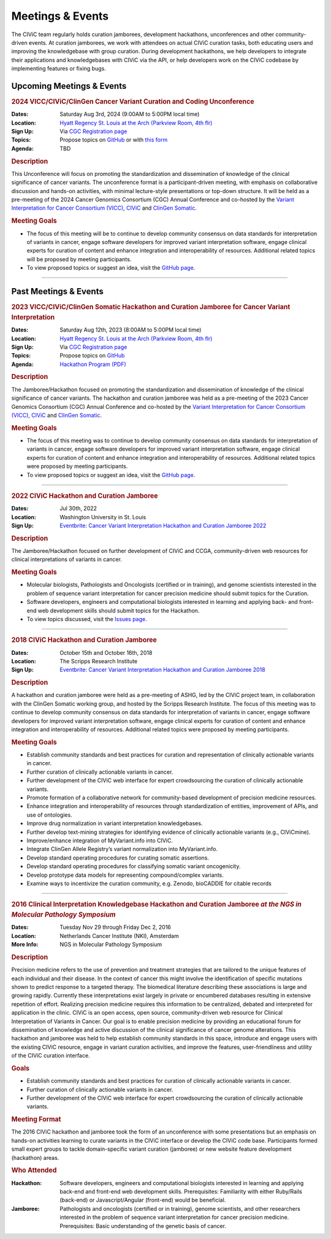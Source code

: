 Meetings & Events
=================
The CIViC team regularly holds curation jamborees, development hackathons, unconferences and other community-driven events. At curation jamborees, we work with attendees on actual CIViC curation tasks, both educating users and improving the knowledgebase with group curation. During development hackathons, we help developers to integrate their applications and knowledgebases with CIViC via the API, or help developers work on the CIViC codebase by implementing features or fixing bugs.

Upcoming Meetings & Events
~~~~~~~~~~~~~~~~~~~~~~~~~~

.. rubric:: 2024 VICC/CIViC/ClinGen Cancer Variant Curation and Coding Unconference


:Dates: Saturday Aug 3rd, 2024 (9:00AM to 5:00PM local time)
:Location: `Hyatt Regency St. Louis at the Arch (Parkview Room, 4th flr) <https://www.hyatt.com/en-US/hotel/missouri/hyatt-regency-st-louis-at-the-arch/stlrs>`_
:Sign Up: Via `CGC Registration page <https://www.cancergenomics.org/meetings/registration.php>`_
:Topics: Propose topics on `GitHub <https://github.com/genome/civic-meeting/issues>`_ or with `this form <https://forms.gle/RQXDzhQxtG1Krdpd6>`_
:Agenda: TBD 

.. rubric:: Description

This Unconference will focus on promoting the standardization and dissemination of knowledge of the clinical significance of cancer variants. The unconference format is a participant-driven meeting, with emphasis on collaborative discussion and hands-on activities, with minimal lecture-style presentations or top-down structure. It will be held as a pre-meeting of the 2024 Cancer Genomics Consortium (CGC) Annual Conference and co-hosted by the `Variant Interpretation for Cancer Consortium (VICC) <https://cancervariants.org/>`_, `CIViC <https://civicdb.org/>`_ and `ClinGen Somatic <https://www.clinicalgenome.org/working-groups/clinical-domain/somatic-cancer-cdwg/>`_.

.. rubric:: Meeting Goals

- The focus of this meeting will be to continue to develop community consensus on data standards for interpretation of variants in cancer, engage software developers for improved variant interpretation software, engage clinical experts for curation of content and enhance integration and interoperability of resources. Additional related topics will be proposed by meeting participants.

- To view proposed topics or suggest an idea, visit the `GitHub page <https://github.com/genome/civic-meeting/issues>`_.

----


Past Meetings & Events
~~~~~~~~~~~~~~~~~~~~~~

.. rubric:: 2023 VICC/CIViC/ClinGen Somatic Hackathon and Curation Jamboree for Cancer Variant Interpretation


:Dates: Saturday Aug 12th, 2023 (8:00AM to 5:00PM local time)
:Location: `Hyatt Regency St. Louis at the Arch (Parkview Room, 4th flr) <https://www.hyatt.com/en-US/hotel/missouri/hyatt-regency-st-louis-at-the-arch/stlrs>`_
:Sign Up: Via `CGC Registration page <https://www.cancergenomics.org/meetings/registration.php>`_
:Topics: Propose topics on `GitHub <https://github.com/genome/civic-meeting/issues>`_
:Agenda: `Hackathon Program (PDF) <https://www.cancergenomics.org/docs/cgc-hackathon-handout_2023.pdf>`_ 

.. rubric:: Description

The Jamboree/Hackathon focused on promoting the standardization and dissemination of knowledge of the clinical significance of cancer variants. The hackathon and curation jamboree was held as a pre-meeting of the 2023 Cancer Genomics Consortium (CGC) Annual Conference and co-hosted by the `Variant Interpretation for Cancer Consortium (VICC) <https://cancervariants.org/>`_, `CIViC <https://civicdb.org/>`_ and `ClinGen Somatic <https://www.clinicalgenome.org/working-groups/clinical-domain/somatic-cancer-cdwg/>`_.

.. rubric:: Meeting Goals

- The focus of this meeting was to continue to develop community consensus on data standards for interpretation of variants in cancer, engage software developers for improved variant interpretation software, engage clinical experts for curation of content and enhance integration and interoperability of resources. Additional related topics were proposed by meeting participants.

- To view proposed topics or suggest an idea, visit the `GitHub page <https://github.com/genome/civic-meeting/issues>`_.

----

.. rubric:: 2022 CIViC Hackathon and Curation Jamboree


:Dates: Jul 30th, 2022
:Location: Washington University in St. Louis
:Sign Up: `Eventbrite: Cancer Variant Interpretation Hackathon and Curation Jamboree 2022 <https://www.eventbrite.com/e/cancer-variant-interpretation-hackathon-and-curation-jamboree-tickets-327320021997>`_

.. rubric:: Description

The Jamboree/Hackathon focused on further development of CIViC and CCGA, community-driven web resources for clinical interpretations of variants in cancer.

.. rubric:: Meeting Goals

- Molecular biologists, Pathologists and Oncologists (certified or in training), and genome scientists interested in the problem of sequence variant interpretation for cancer precision medicine should submit topics for the Curation.
- Software developers, engineers and computational biologists interested in learning and applying back- and front-end web development skills should submit topics for the Hackathon.  
- To view topics discussed, visit the `Issues page <https://github.com/genome/civic-meeting/issues>`_.

----

.. rubric:: 2018 CIViC Hackathon and Curation Jamboree


:Dates: October 15th and October 16th, 2018
:Location: The Scripps Research Institute
:Sign Up: `Eventbrite: Cancer Variant Interpretation Hackathon and Curation Jamboree 2018 <https://www.eventbrite.com/e/cancer-variant-interpretation-hackathon-and-curation-jamboree-tickets-48287431006?aff=General>`_

.. rubric:: Description

A hackathon and curation jamboree were held as a pre-meeting of ASHG, led by the CIViC project team, in collaboration with the ClinGen Somatic working group, and hosted by the Scripps Research Institute. The focus of this meeting was to continue to develop community consensus on data standards for interpretation of variants in cancer, engage software developers for improved variant interpretation software, engage clinical experts for curation of content and enhance integration and interoperability of resources. Additional related topics were proposed by meeting participants.

.. rubric:: Meeting Goals

- Establish community standards and best practices for curation and representation of clinically actionable variants in cancer.
- Further curation of clinically actionable variants in cancer.
- Further development of the CIViC web interface for expert crowdsourcing the curation of clinically actionable variants.
- Promote formation of a collaborative network for community-based development of precision medicine resources.
- Enhance integration and interoperability of resources through standardization of entities, improvement of APIs, and use of ontologies.
- Improve drug normalization in variant interpretation knowledgebases.
- Further develop text-mining strategies for identifying evidence of clinically actionable variants (e.g., CIViCmine).
- Improve/enhance integration of MyVariant.info into CIViC.
- Integrate ClinGen Allele Registry’s variant normalization into MyVariant.info.
- Develop standard operating procedures for curating somatic assertions.
- Develop standard operating procedures for classifying somatic variant oncogenicity.
- Develop prototype data models for representing compound/complex variants.
- Examine ways to incentivize the curation community, e.g. Zenodo, bioCADDIE for citable records
                  
----

.. rubric:: 2016 Clinical Interpretation Knowledgebase Hackathon and Curation Jamboree *at the NGS in Molecular Pathology Symposium*


:Dates: Tuesday Nov 29 through Friday Dec 2, 2016
:Location: Netherlands Cancer Institute (NKI), Amsterdam
:More Info: NGS in Molecular Pathology Symposium

.. rubric:: Description

Precision medicine refers to the use of prevention and treatment strategies that are tailored to the unique features of each individual and their disease. In the context of cancer this might involve the identification of specific mutations shown to predict response to a targeted therapy. The biomedical literature describing these associations is large and growing rapidly. Currently these interpretations exist largely in private or encumbered databases resulting in extensive repetition of effort. Realizing precision medicine requires this information to be centralized, debated and interpreted for application in the clinic. CIViC is an open access, open source, community-driven web resource for Clinical Interpretation of Variants in Cancer. Our goal is to enable precision medicine by providing an educational forum for dissemination of knowledge and active discussion of the clinical significance of cancer genome alterations. This hackathon and jamboree was held to help establish community standards in this space, introduce and engage users with the existing CIViC resource, engage in variant curation activities, and improve the features, user-friendliness and utility of the CIViC curation interface.

.. rubric:: Goals

- Establish community standards and best practices for curation of clinically actionable variants in cancer.
- Further curation of clinically actionable variants in cancer.
- Further development of the CIViC web interface for expert crowdsourcing the curation of clinically actionable variants.

.. rubric:: Meeting Format

The 2016 CIViC hackathon and jamboree took the form of an unconference with some presentations but an emphasis on hands-on activities learning to curate variants in the CIViC interface or develop the CIViC code base. Participants formed small expert groups to tackle domain-specific variant curation (jamboree) or new website feature development (hackathon) areas.

.. rubric:: Who Attended

:Hackathon: Software developers, engineers and computational biologists interested in learning and applying back-end and front-end web development skills. Prerequisites: Familiarity with either Ruby/Rails (back-end) or Javascript/Angular (front-end) would be beneficial.
:Jamboree: Pathologists and oncologists (certified or in training), genome scientists, and other researchers interested in the problem of sequence variant interpretation for cancer precision medicine. Prerequisites: Basic understanding of the genetic basis of cancer.
